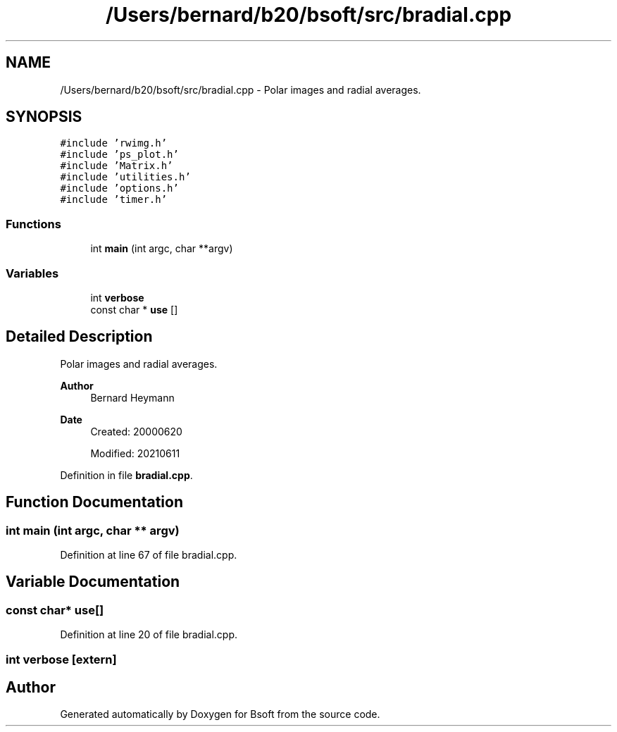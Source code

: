 .TH "/Users/bernard/b20/bsoft/src/bradial.cpp" 3 "Wed Sep 1 2021" "Version 2.1.0" "Bsoft" \" -*- nroff -*-
.ad l
.nh
.SH NAME
/Users/bernard/b20/bsoft/src/bradial.cpp \- Polar images and radial averages\&.  

.SH SYNOPSIS
.br
.PP
\fC#include 'rwimg\&.h'\fP
.br
\fC#include 'ps_plot\&.h'\fP
.br
\fC#include 'Matrix\&.h'\fP
.br
\fC#include 'utilities\&.h'\fP
.br
\fC#include 'options\&.h'\fP
.br
\fC#include 'timer\&.h'\fP
.br

.SS "Functions"

.in +1c
.ti -1c
.RI "int \fBmain\fP (int argc, char **argv)"
.br
.in -1c
.SS "Variables"

.in +1c
.ti -1c
.RI "int \fBverbose\fP"
.br
.ti -1c
.RI "const char * \fBuse\fP []"
.br
.in -1c
.SH "Detailed Description"
.PP 
Polar images and radial averages\&. 


.PP
\fBAuthor\fP
.RS 4
Bernard Heymann 
.RE
.PP
\fBDate\fP
.RS 4
Created: 20000620 
.PP
Modified: 20210611 
.RE
.PP

.PP
Definition in file \fBbradial\&.cpp\fP\&.
.SH "Function Documentation"
.PP 
.SS "int main (int argc, char ** argv)"

.PP
Definition at line 67 of file bradial\&.cpp\&.
.SH "Variable Documentation"
.PP 
.SS "const char* use[]"

.PP
Definition at line 20 of file bradial\&.cpp\&.
.SS "int verbose\fC [extern]\fP"

.SH "Author"
.PP 
Generated automatically by Doxygen for Bsoft from the source code\&.
